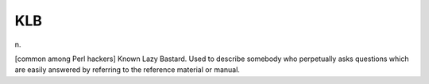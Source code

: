 .. _KLB:

============================================================
KLB
============================================================

n\.

[common among Perl hackers] Known Lazy Bastard.
Used to describe somebody who perpetually asks questions which are easily answered by referring to the reference material or manual.


